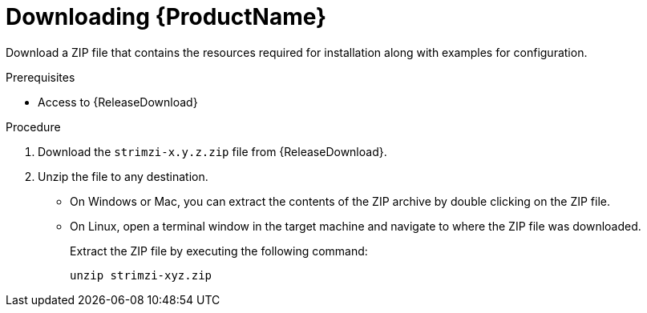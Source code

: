 // Module included in the following assemblies:
//
// assembly-evaluation.adoc

[id='proc-product-downloads-{context}']
= Downloading {ProductName}

Download a ZIP file that contains the resources required for installation along with examples for configuration.

.Prerequisites

* Access to {ReleaseDownload}

.Procedure

. Download the `strimzi-x.y.z.zip` file from {ReleaseDownload}.

. Unzip the file to any destination.
* On Windows or Mac, you can extract the contents of the ZIP archive by double clicking on the ZIP file.
* On Linux, open a terminal window in the target machine and navigate to where the ZIP file was downloaded.
+
Extract the ZIP file by executing the following command:
+
[source, shell, subs=+quotes]
----
unzip strimzi-xyz.zip
----
